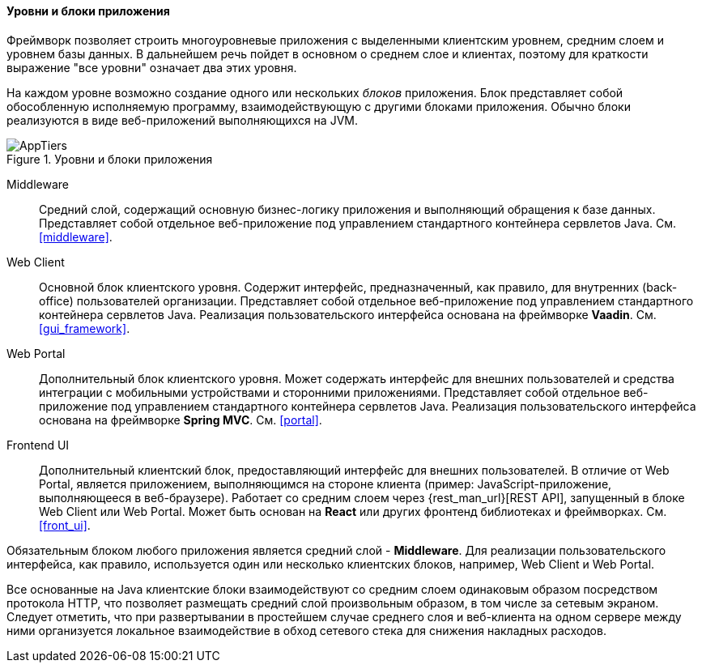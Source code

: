:sourcesdir: ../../../../source

[[app_tiers]]
==== Уровни и блоки приложения

Фреймворк позволяет строить многоуровневые приложения с выделенными клиентским уровнем, средним слоем и уровнем базы данных. В дальнейшем речь пойдет в основном о среднем слое и клиентах, поэтому для краткости выражение "все уровни" означает два этих уровня.

На каждом уровне возможно создание одного или нескольких _блоков_ приложения. Блок представляет собой обособленную исполняемую программу, взаимодействующую с другими блоками приложения. Обычно блоки реализуются в виде веб-приложений выполняющихся на JVM.

.Уровни и блоки приложения
image::AppTiers.svg[align="center"]

Middleware:: 
Средний слой, содержащий основную бизнес-логику приложения и выполняющий обращения к базе данных. Представляет собой отдельное веб-приложение под управлением стандартного контейнера сервлетов Java. См. <<middleware>>.

Web Client:: 
Основной блок клиентского уровня. Содержит интерфейс, предназначенный, как правило, для внутренних (back-office) пользователей организации. Представляет собой отдельное веб-приложение под управлением стандартного контейнера сервлетов Java. Реализация пользовательского интерфейса основана на фреймворке *Vaadin*. См. <<gui_framework>>.

Web Portal::
Дополнительный блок клиентского уровня. Может содержать интерфейс для внешних пользователей и средства интеграции с мобильными устройствами и сторонними приложениями. Представляет собой отдельное веб-приложение под управлением стандартного контейнера сервлетов Java. Реализация пользовательского интерфейса основана на фреймворке *Spring MVC*. См. <<portal>>.

Frontend UI:: Дополнительный клиентский блок, предоставляющий интерфейс для внешних пользователей. В отличие от Web Portal, является приложением, выполняющимся на стороне клиента (пример: JavaScript-приложение, выполняющееся в веб-браузере). Работает со средним слоем через {rest_man_url}[REST API], запущенный в блоке Web Client или Web Portal. Может быть основан на *React* или других фронтенд библиотеках и фреймворках. См. <<front_ui>>.

Обязательным блоком любого приложения является средний слой - *Middleware*. Для реализации пользовательского интерфейса, как правило, используется один или несколько клиентских блоков, например, Web Client и Web Portal.

Все основанные на Java клиентские блоки взаимодействуют со средним слоем одинаковым образом посредством протокола HTTP, что позволяет размещать средний слой произвольным образом, в том числе за сетевым экраном. Следует отметить, что при развертывании в простейшем случае среднего слоя и веб-клиента на одном сервере между ними организуется локальное взаимодействие в обход сетевого стека для снижения накладных расходов.

